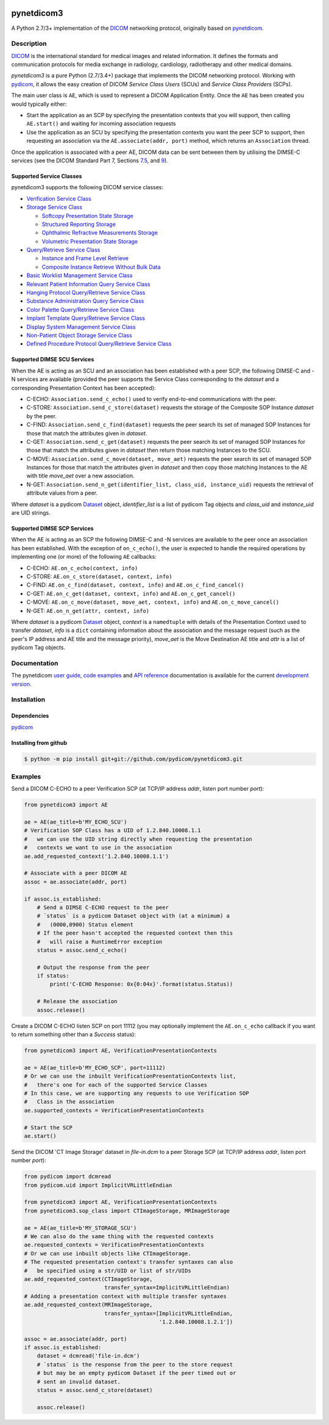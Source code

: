 .. class:: center
.. image:: https://codecov.io/gh/pydicom/pynetdicom3/branch/master/graph/badge.svg
    :target: https://codecov.io/gh/pydicom/pynetdicom3
.. image:: https://travis-ci.org/pydicom/pynetdicom3.svg?branch=master
    :target: https://travis-ci.org/pydicom/pynetdicom3
.. image:: https://circleci.com/gh/pydicom/pynetdicom3/tree/master.svg?style=shield
    :target: https://circleci.com/gh/pydicom/pynetdicom3/tree/master


pynetdicom3
===========

A Python 2.7/3+ implementation of the `DICOM <http://dicom.nema.org>`_
networking protocol, originally based on
`pynetdicom <https://github.com/patmun/pynetdicom_legacy>`_.


Description
-----------

`DICOM <http://dicom.nema.org>`_ is the international standard for medical
images and related information. It defines the formats and communication
protocols for media exchange in radiology, cardiology, radiotherapy and other
medical domains.

*pynetdicom3* is a pure Python (2.7/3.4+) package that implements the DICOM
networking protocol. Working with `pydicom <https://github.com/pydicom/pydicom>`_,
it allows the easy creation of DICOM *Service Class Users* (SCUs) and
*Service Class Providers* (SCPs).

The main user class is ``AE``, which is used to represent a DICOM Application
Entity. Once the ``AE`` has been created you would typically either:

- Start the application as an SCP by specifying the presentation contexts that
  you will support, then calling ``AE.start()`` and waiting for incoming
  association requests
- Use the application as an SCU by specifying the presentation contexts you
  want the peer SCP to support, then requesting an association
  via the ``AE.associate(addr, port)`` method, which returns an ``Association``
  thread.

Once the application is associated with a peer AE, DICOM data can be sent between
them by utilising the DIMSE-C services (see the DICOM Standard Part 7,
Sections `7.5 <http://dicom.nema.org/medical/dicom/current/output/html/part07.html#sect_7.5>`_,
and `9 <http://dicom.nema.org/medical/dicom/current/output/html/part07.html#chapter_9>`_).


Supported Service Classes
~~~~~~~~~~~~~~~~~~~~~~~~~
pynetdicom3 supports the following DICOM service classes:

- `Verification Service Class <http://dicom.nema.org/medical/dicom/current/output/html/part04.html#chapter_A>`_
- `Storage Service Class <http://dicom.nema.org/medical/dicom/current/output/html/part04.html#chapter_B>`_

  - `Softcopy Presentation State Storage <http://dicom.nema.org/medical/dicom/current/output/html/part04.html#chapter_N>`_
  - `Structured Reporting Storage <http://dicom.nema.org/medical/dicom/current/output/html/part04.html#chapter_O>`_
  - `Ophthalmic Refractive Measurements Storage <http://dicom.nema.org/medical/dicom/current/output/html/part04.html#chapter_AA>`_
  - `Volumetric Presentation State Storage <http://dicom.nema.org/medical/dicom/current/output/html/part04.html#chapter_FF>`_
- `Query/Retrieve Service Class <http://dicom.nema.org/medical/dicom/current/output/html/part04.html#chapter_C>`_

  - `Instance and Frame Level Retrieve <http://dicom.nema.org/medical/dicom/current/output/html/part04.html#chapter_Y>`_
  - `Composite Instance Retrieve Without Bulk Data <http://dicom.nema.org/medical/dicom/current/output/html/part04.html#chapter_Z>`_
- `Basic Worklist Management Service Class <http://dicom.nema.org/medical/dicom/current/output/html/part04.html#chapter_K>`_
- `Relevant Patient Information Query Service Class <http://dicom.nema.org/medical/dicom/current/output/html/part04.html#chapter_Q>`_
- `Hanging Protocol Query/Retrieve Service Class <http://dicom.nema.org/medical/dicom/current/output/html/part04.html#chapter_U>`_
- `Substance Administration Query Service Class <http://dicom.nema.org/medical/dicom/current/output/html/part04.html#chapter_V>`_
- `Color Palette Query/Retrieve Service Class <http://dicom.nema.org/medical/dicom/current/output/html/part04.html#chapter_X>`_
- `Implant Template Query/Retrieve Service Class <http://dicom.nema.org/medical/dicom/current/output/html/part04.html#chapter_BB>`_
- `Display System Management Service Class <http://dicom.nema.org/medical/dicom/current/output/html/part04.html#chapter_EE>`_
- `Non-Patient Object Storage Service Class <http://dicom.nema.org/medical/dicom/current/output/html/part04.html#chapter_GG>`_
- `Defined Procedure Protocol Query/Retrieve Service Class <http://dicom.nema.org/medical/dicom/current/output/html/part04.html#chapter_HH>`_


Supported DIMSE SCU Services
~~~~~~~~~~~~~~~~~~~~~~~~~~~~

When the AE is acting as an SCU and an association has been established with a
peer SCP, the following DIMSE-C and -N services are available (provided the
peer supports the Service Class corresponding to the *dataset* and a
corresponding Presentation Context has been accepted):

- C-ECHO: ``Association.send_c_echo()`` used to verify end-to-end
  communications with the peer.
- C-STORE: ``Association.send_c_store(dataset)`` requests the storage of the
  Composite SOP Instance *dataset* by the peer.
- C-FIND: ``Association.send_c_find(dataset)`` requests the peer search its set
  of managed SOP Instances for those that match the attributes given in
  *dataset*.
- C-GET: ``Association.send_c_get(dataset)`` requests the peer search its set
  of managed SOP Instances for those that match the attributes given in
  *dataset* then return those matching Instances to the SCU.
- C-MOVE: ``Association.send_c_move(dataset, move_aet)`` requests the peer
  search its set of managed SOP Instances for those that match the attributes
  given in *dataset* and then copy those matching Instances to the AE with title
  *move_aet* over a new association.
- N-GET: ``Association.send_n_get(identifier_list, class_uid, instance_uid)``
  requests the retrieval of attribute values from a peer.

Where *dataset* is a pydicom `Dataset <https://pydicom.github.io/pydicom/stable/ref_guide.html#dataset>`_
object, *identifier_list* is a list of pydicom Tag objects and *class_uid* and
*instance_uid* are UID strings.


Supported DIMSE SCP Services
~~~~~~~~~~~~~~~~~~~~~~~~~~~~

When the AE is acting as an SCP the following DIMSE-C and -N services are
available to the peer once an association has been established. With the
exception of ``on_c_echo()``, the user is expected to handle the required
operations by implementing one (or more) of the following ``AE`` callbacks:

- C-ECHO: ``AE.on_c_echo(context, info)``
- C-STORE: ``AE.on_c_store(dataset, context, info)``
- C-FIND: ``AE.on_c_find(dataset, context, info)`` and
  ``AE.on_c_find_cancel()``
- C-GET: ``AE.on_c_get(dataset, context, info)`` and
  ``AE.on_c_get_cancel()``
- C-MOVE: ``AE.on_c_move(dataset, move_aet, context, info)`` and
  ``AE.on_c_move_cancel()``
- N-GET: ``AE.on_n_get(attr, context, info)``

Where *dataset* is a pydicom `Dataset <https://pydicom.github.io/pydicom/stable/ref_guide.html#dataset>`_
object, *context* is a ``namedtuple`` with details of the Presentation Context
used to transfer *dataset*, *info* is a ``dict`` containing information about
the association and the message request (such as the peer's IP address and AE
title and the message priority), *move_aet* is the Move Destination AE
title and *attr* is a list of pydicom Tag objects.


Documentation
-------------
The pynetdicom `user guide <https://pydicom.github.io/pynetdicom3/dev/#user-guide>`_, `code examples <https://pydicom.github.io/pynetdicom3/dev/#examples>`_ and `API reference <https://pydicom.github.io/pynetdicom3/dev/reference/index.html>`_ documentation is available for the current `development version
<https://pydicom.github.io/pynetdicom3/dev>`_.


Installation
-----------
Dependencies
~~~~~~~~~~~~
`pydicom <https://github.com/pydicom/pydicom>`_

Installing from github
~~~~~~~~~~~~~~~~~~~~~~
.. code-block:: sh

        $ python -m pip install git+git://github.com/pydicom/pynetdicom3.git

Examples
--------
Send a DICOM C-ECHO to a peer Verification SCP (at TCP/IP address *addr*,
listen port number *port*):

.. code-block:: python

        from pynetdicom3 import AE

        ae = AE(ae_title=b'MY_ECHO_SCU')
        # Verification SOP Class has a UID of 1.2.840.10008.1.1
        #   we can use the UID string directly when requesting the presentation
        #   contexts we want to use in the association
        ae.add_requested_context('1.2.840.10008.1.1')

        # Associate with a peer DICOM AE
        assoc = ae.associate(addr, port)

        if assoc.is_established:
            # Send a DIMSE C-ECHO request to the peer
            # `status` is a pydicom Dataset object with (at a minimum) a
            #   (0000,0900) Status element
            # If the peer hasn't accepted the requested context then this
            #   will raise a RuntimeError exception
            status = assoc.send_c_echo()

            # Output the response from the peer
            if status:
                print('C-ECHO Response: 0x{0:04x}'.format(status.Status))

            # Release the association
            assoc.release()

Create a DICOM C-ECHO listen SCP on port 11112 (you may optionally implement
the ``AE.on_c_echo`` callback if you want to return something other than a
*Success* status):

.. code-block:: python

        from pynetdicom3 import AE, VerificationPresentationContexts

        ae = AE(ae_title=b'MY_ECHO_SCP', port=11112)
        # Or we can use the inbuilt VerificationPresentationContexts list,
        #   there's one for each of the supported Service Classes
        # In this case, we are supporting any requests to use Verification SOP
        #   Class in the association
        ae.supported_contexts = VerificationPresentationContexts

        # Start the SCP
        ae.start()

Send the DICOM 'CT Image Storage' dataset in *file-in.dcm* to a peer Storage
SCP (at TCP/IP address *addr*, listen port number *port*):

.. code-block:: python

        from pydicom import dcmread
        from pydicom.uid import ImplicitVRLittleEndian

        from pynetdicom3 import AE, VerificationPresentationContexts
        from pynetdicom3.sop_class import CTImageStorage, MRImageStorage

        ae = AE(ae_title=b'MY_STORAGE_SCU')
        # We can also do the same thing with the requested contexts
        ae.requested_contexts = VerificationPresentationContexts
        # Or we can use inbuilt objects like CTImageStorage.
        # The requested presentation context's transfer syntaxes can also
        #   be specified using a str/UID or list of str/UIDs
        ae.add_requested_context(CTImageStorage,
                                 transfer_syntax=ImplicitVRLittleEndian)
        # Adding a presentation context with multiple transfer syntaxes
        ae.add_requested_context(MRImageStorage,
                                 transfer_syntax=[ImplicitVRLittleEndian,
                                                  '1.2.840.10008.1.2.1'])

        assoc = ae.associate(addr, port)
        if assoc.is_established:
            dataset = dcmread('file-in.dcm')
            # `status` is the response from the peer to the store request
            # but may be an empty pydicom Dataset if the peer timed out or
            # sent an invalid dataset.
            status = assoc.send_c_store(dataset)

            assoc.release()
